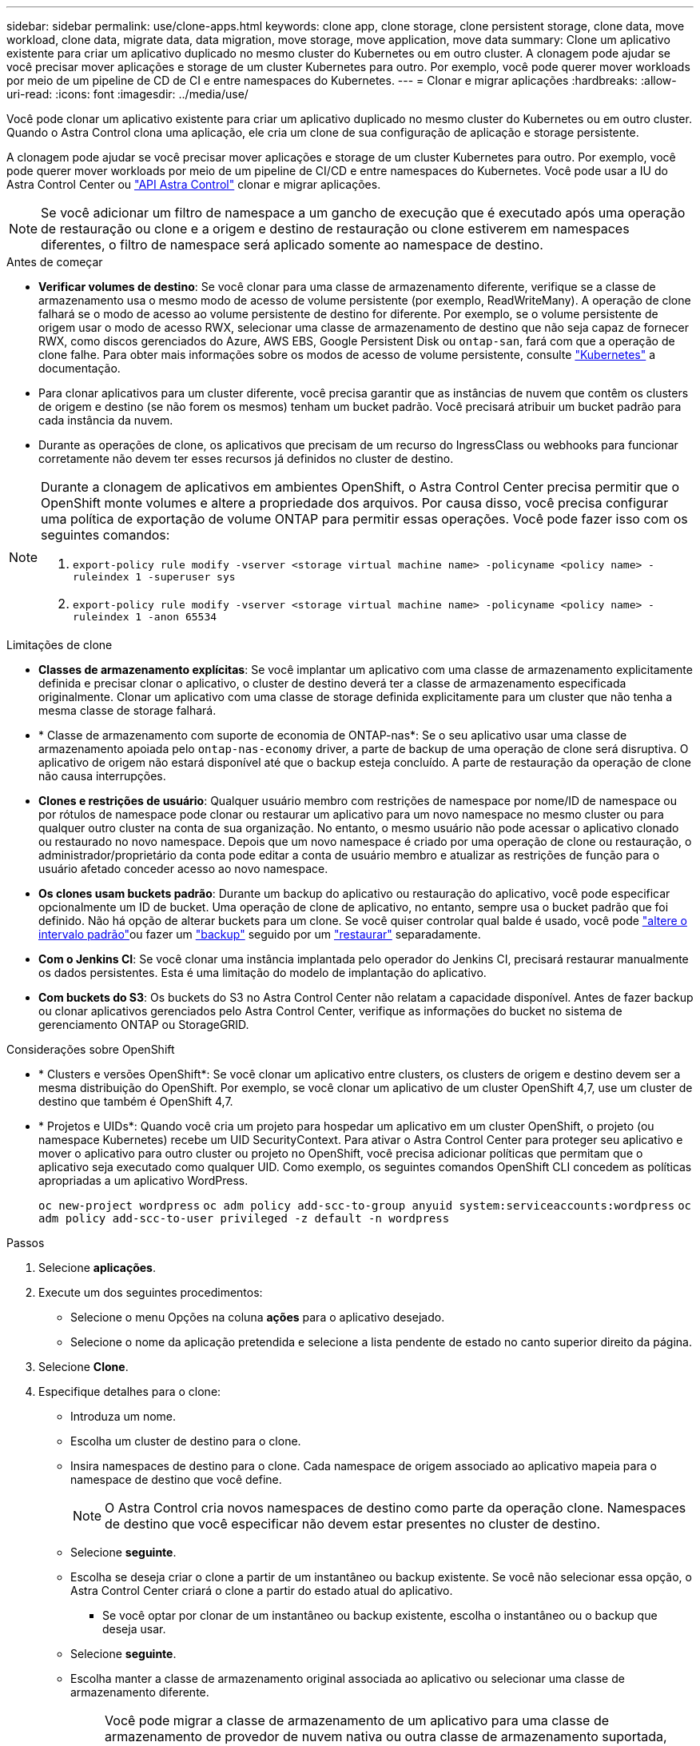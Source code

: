 ---
sidebar: sidebar 
permalink: use/clone-apps.html 
keywords: clone app, clone storage, clone persistent storage, clone data, move workload, clone data, migrate data, data migration, move storage, move application, move data 
summary: Clone um aplicativo existente para criar um aplicativo duplicado no mesmo cluster do Kubernetes ou em outro cluster. A clonagem pode ajudar se você precisar mover aplicações e storage de um cluster Kubernetes para outro. Por exemplo, você pode querer mover workloads por meio de um pipeline de CD de CI e entre namespaces do Kubernetes. 
---
= Clonar e migrar aplicações
:hardbreaks:
:allow-uri-read: 
:icons: font
:imagesdir: ../media/use/


[role="lead"]
Você pode clonar um aplicativo existente para criar um aplicativo duplicado no mesmo cluster do Kubernetes ou em outro cluster. Quando o Astra Control clona uma aplicação, ele cria um clone de sua configuração de aplicação e storage persistente.

A clonagem pode ajudar se você precisar mover aplicações e storage de um cluster Kubernetes para outro. Por exemplo, você pode querer mover workloads por meio de um pipeline de CI/CD e entre namespaces do Kubernetes. Você pode usar a IU do Astra Control Center ou https://docs.netapp.com/us-en/astra-automation/index.html["API Astra Control"^] clonar e migrar aplicações.


NOTE: Se você adicionar um filtro de namespace a um gancho de execução que é executado após uma operação de restauração ou clone e a origem e destino de restauração ou clone estiverem em namespaces diferentes, o filtro de namespace será aplicado somente ao namespace de destino.

.Antes de começar
* *Verificar volumes de destino*: Se você clonar para uma classe de armazenamento diferente, verifique se a classe de armazenamento usa o mesmo modo de acesso de volume persistente (por exemplo, ReadWriteMany). A operação de clone falhará se o modo de acesso ao volume persistente de destino for diferente. Por exemplo, se o volume persistente de origem usar o modo de acesso RWX, selecionar uma classe de armazenamento de destino que não seja capaz de fornecer RWX, como discos gerenciados do Azure, AWS EBS, Google Persistent Disk ou `ontap-san`, fará com que a operação de clone falhe. Para obter mais informações sobre os modos de acesso de volume persistente, consulte https://kubernetes.io/docs/concepts/storage/persistent-volumes/#access-modes["Kubernetes"^] a documentação.
* Para clonar aplicativos para um cluster diferente, você precisa garantir que as instâncias de nuvem que contêm os clusters de origem e destino (se não forem os mesmos) tenham um bucket padrão. Você precisará atribuir um bucket padrão para cada instância da nuvem.
* Durante as operações de clone, os aplicativos que precisam de um recurso do IngressClass ou webhooks para funcionar corretamente não devem ter esses recursos já definidos no cluster de destino.


[NOTE]
====
Durante a clonagem de aplicativos em ambientes OpenShift, o Astra Control Center precisa permitir que o OpenShift monte volumes e altere a propriedade dos arquivos. Por causa disso, você precisa configurar uma política de exportação de volume ONTAP para permitir essas operações. Você pode fazer isso com os seguintes comandos:

. `export-policy rule modify -vserver <storage virtual machine name> -policyname <policy name> -ruleindex 1 -superuser sys`
. `export-policy rule modify -vserver <storage virtual machine name> -policyname <policy name> -ruleindex 1 -anon 65534`


====
.Limitações de clone
* *Classes de armazenamento explícitas*: Se você implantar um aplicativo com uma classe de armazenamento explicitamente definida e precisar clonar o aplicativo, o cluster de destino deverá ter a classe de armazenamento especificada originalmente. Clonar um aplicativo com uma classe de storage definida explicitamente para um cluster que não tenha a mesma classe de storage falhará.
* * Classe de armazenamento com suporte de economia de ONTAP-nas*: Se o seu aplicativo usar uma classe de armazenamento apoiada pelo `ontap-nas-economy` driver, a parte de backup de uma operação de clone será disruptiva. O aplicativo de origem não estará disponível até que o backup esteja concluído. A parte de restauração da operação de clone não causa interrupções.
* *Clones e restrições de usuário*: Qualquer usuário membro com restrições de namespace por nome/ID de namespace ou por rótulos de namespace pode clonar ou restaurar um aplicativo para um novo namespace no mesmo cluster ou para qualquer outro cluster na conta de sua organização. No entanto, o mesmo usuário não pode acessar o aplicativo clonado ou restaurado no novo namespace. Depois que um novo namespace é criado por uma operação de clone ou restauração, o administrador/proprietário da conta pode editar a conta de usuário membro e atualizar as restrições de função para o usuário afetado conceder acesso ao novo namespace.
* *Os clones usam buckets padrão*: Durante um backup do aplicativo ou restauração do aplicativo, você pode especificar opcionalmente um ID de bucket. Uma operação de clone de aplicativo, no entanto, sempre usa o bucket padrão que foi definido. Não há opção de alterar buckets para um clone. Se você quiser controlar qual balde é usado, você pode link:../use/manage-buckets.html#edit-a-bucket["altere o intervalo padrão"]ou fazer um link:../use/protect-apps.html#create-a-backup["backup"] seguido por um link:../use/restore-apps.html["restaurar"] separadamente.
* *Com o Jenkins CI*: Se você clonar uma instância implantada pelo operador do Jenkins CI, precisará restaurar manualmente os dados persistentes. Esta é uma limitação do modelo de implantação do aplicativo.
* *Com buckets do S3*: Os buckets do S3 no Astra Control Center não relatam a capacidade disponível. Antes de fazer backup ou clonar aplicativos gerenciados pelo Astra Control Center, verifique as informações do bucket no sistema de gerenciamento ONTAP ou StorageGRID.


.Considerações sobre OpenShift
* * Clusters e versões OpenShift*: Se você clonar um aplicativo entre clusters, os clusters de origem e destino devem ser a mesma distribuição do OpenShift. Por exemplo, se você clonar um aplicativo de um cluster OpenShift 4,7, use um cluster de destino que também é OpenShift 4,7.
* * Projetos e UIDs*: Quando você cria um projeto para hospedar um aplicativo em um cluster OpenShift, o projeto (ou namespace Kubernetes) recebe um UID SecurityContext. Para ativar o Astra Control Center para proteger seu aplicativo e mover o aplicativo para outro cluster ou projeto no OpenShift, você precisa adicionar políticas que permitam que o aplicativo seja executado como qualquer UID. Como exemplo, os seguintes comandos OpenShift CLI concedem as políticas apropriadas a um aplicativo WordPress.
+
`oc new-project wordpress`
`oc adm policy add-scc-to-group anyuid system:serviceaccounts:wordpress`
`oc adm policy add-scc-to-user privileged -z default -n wordpress`



.Passos
. Selecione *aplicações*.
. Execute um dos seguintes procedimentos:
+
** Selecione o menu Opções na coluna *ações* para o aplicativo desejado.
** Selecione o nome da aplicação pretendida e selecione a lista pendente de estado no canto superior direito da página.


. Selecione *Clone*.
. Especifique detalhes para o clone:
+
** Introduza um nome.
** Escolha um cluster de destino para o clone.
** Insira namespaces de destino para o clone. Cada namespace de origem associado ao aplicativo mapeia para o namespace de destino que você define.
+

NOTE: O Astra Control cria novos namespaces de destino como parte da operação clone. Namespaces de destino que você especificar não devem estar presentes no cluster de destino.

** Selecione *seguinte*.
** Escolha se deseja criar o clone a partir de um instantâneo ou backup existente. Se você não selecionar essa opção, o Astra Control Center criará o clone a partir do estado atual do aplicativo.
+
*** Se você optar por clonar de um instantâneo ou backup existente, escolha o instantâneo ou o backup que deseja usar.


** Selecione *seguinte*.
** Escolha manter a classe de armazenamento original associada ao aplicativo ou selecionar uma classe de armazenamento diferente.
+

NOTE: Você pode migrar a classe de armazenamento de um aplicativo para uma classe de armazenamento de provedor de nuvem nativa ou outra classe de armazenamento suportada,  para uma classe de armazenamento suportada pelo `ontap-nas` mesmo cluster ou copiar o aplicativo para outro cluster com uma classe de armazenamento suportada pelo `ontap-nas-economy` driver.

+

NOTE: Se você selecionar uma classe de armazenamento diferente e essa classe de armazenamento não existir no momento da restauração, um erro será retornado.



. Selecione *seguinte*.
. Reveja as informações sobre o clone e selecione *Clone*.


.Resultado
O Astra Control clona a aplicação com base nas informações fornecidas por você. A operação de clone é bem-sucedida quando o novo clone de aplicativo está `Healthy` no estado na página *aplicativos*.

Depois que um novo namespace é criado por uma operação de clone ou restauração, o administrador/proprietário da conta pode editar a conta de usuário membro e atualizar as restrições de função para o usuário afetado conceder acesso ao novo namespace.


NOTE: Após uma operação de proteção de dados (clone, backup ou restauração) e subsequente redimensionamento persistente de volume, há até vinte minutos de atraso antes que o novo tamanho de volume seja exibido na IU. A operação de proteção de dados é bem-sucedida em minutos. Você pode usar o software de gerenciamento do back-end de storage para confirmar a alteração no tamanho do volume.
